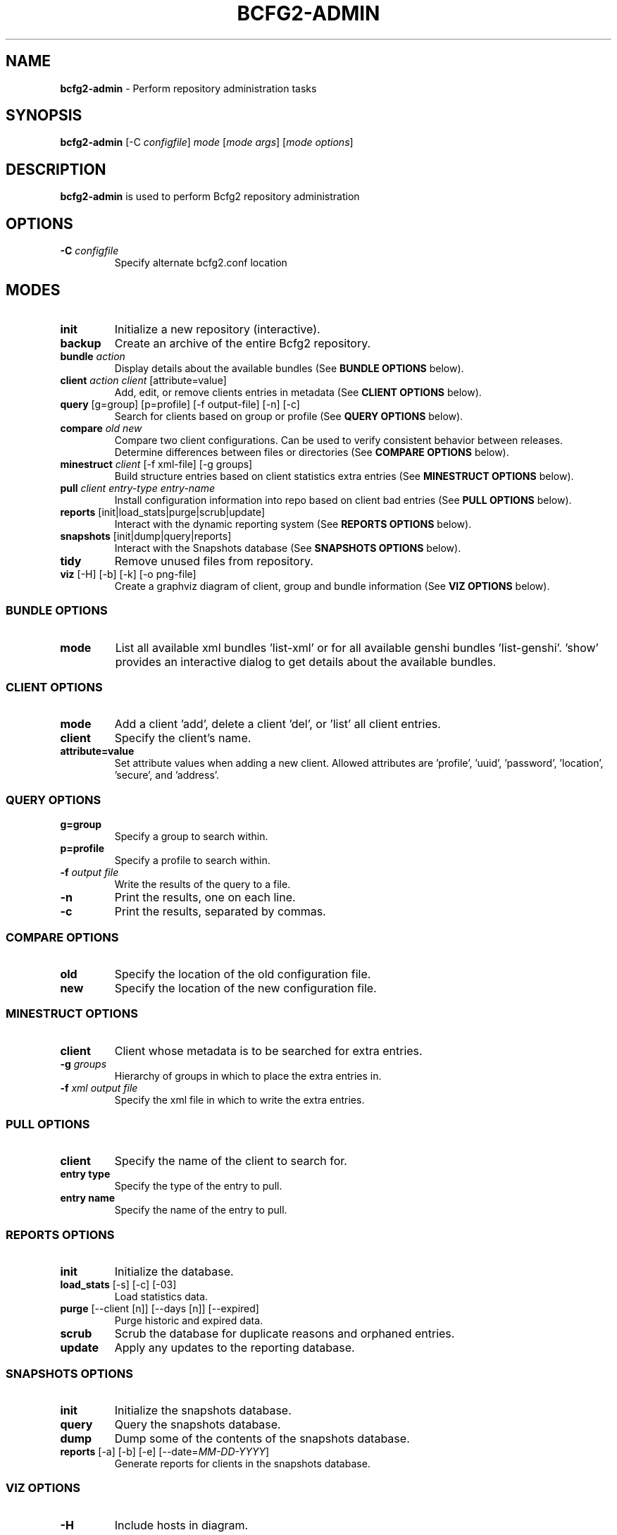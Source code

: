 .
.TH "BCFG2\-ADMIN" "8" "June 2012" "" ""
.
.SH "NAME"
\fBbcfg2\-admin\fR \- Perform repository administration tasks
.
.SH "SYNOPSIS"
\fBbcfg2\-admin\fR [\-C \fIconfigfile\fR] \fImode\fR [\fImode args\fR] [\fImode options\fR]
.
.SH "DESCRIPTION"
\fBbcfg2\-admin\fR is used to perform Bcfg2 repository administration
.
.SH "OPTIONS"
.
.TP
\fB\-C\fR \fIconfigfile\fR
Specify alternate bcfg2\.conf location
.
.SH "MODES"
.
.TP
\fBinit\fR
Initialize a new repository (interactive)\.
.
.TP
\fBbackup\fR
Create an archive of the entire Bcfg2 repository\.
.
.TP
\fBbundle\fR \fIaction\fR
Display details about the available bundles (See \fI\fBBUNDLE OPTIONS\fR\fR below)\.
.
.TP
\fBclient\fR \fIaction\fR \fIclient\fR [attribute=value]
Add, edit, or remove clients entries in metadata (See \fI\fBCLIENT OPTIONS\fR\fR below)\.
.
.TP
\fBquery\fR [g=group] [p=profile] [\-f output\-file] [\-n] [\-c]
Search for clients based on group or profile (See \fI\fBQUERY OPTIONS\fR\fR below)\.
.
.TP
\fBcompare\fR \fIold\fR \fInew\fR
Compare two client configurations\. Can be used to verify consistent behavior between releases\. Determine differences between files or directories (See \fI\fBCOMPARE OPTIONS\fR\fR below)\.
.
.TP
\fBminestruct\fR \fIclient\fR [\-f xml\-file] [\-g groups]
Build structure entries based on client statistics extra entries (See \fI\fBMINESTRUCT OPTIONS\fR\fR below)\.
.
.TP
\fBpull\fR \fIclient\fR \fIentry\-type\fR \fIentry\-name\fR
Install configuration information into repo based on client bad entries (See \fI\fBPULL OPTIONS\fR\fR below)\.
.
.TP
\fBreports\fR [init|load_stats|purge|scrub|update]
Interact with the dynamic reporting system (See \fI\fBREPORTS OPTIONS\fR\fR below)\.
.
.TP
\fBsnapshots\fR [init|dump|query|reports]
Interact with the Snapshots database (See \fI\fBSNAPSHOTS OPTIONS\fR\fR below)\.
.
.TP
\fBtidy\fR
Remove unused files from repository\.
.
.TP
\fBviz\fR [\-H] [\-b] [\-k] [\-o png\-file]
Create a graphviz diagram of client, group and bundle information (See \fI\fBVIZ OPTIONS\fR\fR below)\.
.
.SS "BUNDLE OPTIONS"
.
.TP
\fBmode\fR
List all available xml bundles ’list\-xml’ or for all available genshi bundles ’list\-genshi’\. ’show’ provides an interactive dialog to get details about the available bundles\.
.
.SS "CLIENT OPTIONS"
.
.TP
\fBmode\fR
Add a client ’add’, delete a client ’del’, or ’list’ all client entries\.
.
.TP
\fBclient\fR
Specify the client’s name\.
.
.TP
\fBattribute=value\fR
Set attribute values when adding a new client\. Allowed attributes are ’profile’, ’uuid’, ’password’, ’location’, ’secure’, and ’address’\.
.
.SS "QUERY OPTIONS"
.
.TP
\fBg=group\fR
Specify a group to search within\.
.
.TP
\fBp=profile\fR
Specify a profile to search within\.
.
.TP
\fB\-f\fR \fIoutput file\fR
Write the results of the query to a file\.
.
.TP
\fB\-n\fR
Print the results, one on each line\.
.
.TP
\fB\-c\fR
Print the results, separated by commas\.
.
.SS "COMPARE OPTIONS"
.
.TP
\fBold\fR
Specify the location of the old configuration file\.
.
.TP
\fBnew\fR
Specify the location of the new configuration file\.
.
.SS "MINESTRUCT OPTIONS"
.
.TP
\fBclient\fR
Client whose metadata is to be searched for extra entries\.
.
.TP
\fB\-g\fR \fIgroups\fR
Hierarchy of groups in which to place the extra entries in\.
.
.TP
\fB\-f\fR \fIxml output file\fR
Specify the xml file in which to write the extra entries\.
.
.SS "PULL OPTIONS"
.
.TP
\fBclient\fR
Specify the name of the client to search for\.
.
.TP
\fBentry type\fR
Specify the type of the entry to pull\.
.
.TP
\fBentry name\fR
Specify the name of the entry to pull\.
.
.SS "REPORTS OPTIONS"
.
.TP
\fBinit\fR
Initialize the database\.
.
.TP
\fBload_stats\fR [\-s] [\-c] [\-03]
Load statistics data\.
.
.TP
\fBpurge\fR [\-\-client [n]] [\-\-days [n]] [\-\-expired]
Purge historic and expired data\.
.
.TP
\fBscrub\fR
Scrub the database for duplicate reasons and orphaned entries\.
.
.TP
\fBupdate\fR
Apply any updates to the reporting database\.
.
.SS "SNAPSHOTS OPTIONS"
.
.TP
\fBinit\fR
Initialize the snapshots database\.
.
.TP
\fBquery\fR
Query the snapshots database\.
.
.TP
\fBdump\fR
Dump some of the contents of the snapshots database\.
.
.TP
\fBreports\fR [\-a] [\-b] [\-e] [\-\-date=\fIMM\-DD\-YYYY\fR]
Generate reports for clients in the snapshots database\.
.
.SS "VIZ OPTIONS"
.
.TP
\fB\-H\fR
Include hosts in diagram\.
.
.TP
\fB\-b\fR
Include bundles in diagram\.
.
.TP
\fB\-o\fR \fIoutput file\fR
Write to outfile file instead of stdout\.
.
.TP
\fB\-k\fR
Add a shape/color key\.
.
.SH "SEE ALSO"
bcfg2\-info(8), bcfg2\-server(8)
